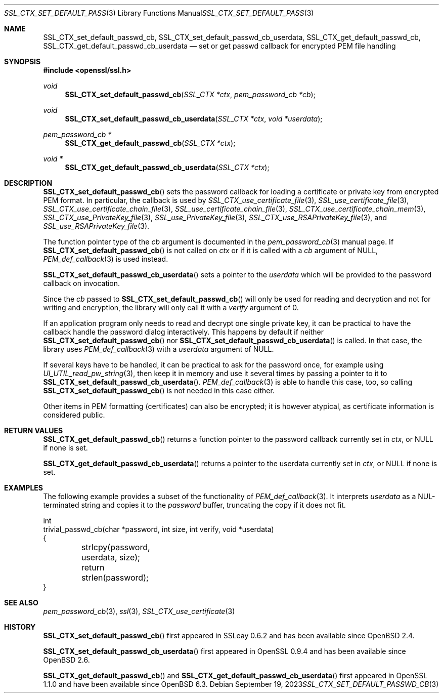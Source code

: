 .\" $OpenBSD: SSL_CTX_set_default_passwd_cb.3,v 1.8 2023/09/19 08:18:13 schwarze Exp $
.\" full merge up to: OpenSSL 9b86974e Aug 17 15:21:33 2015 -0400
.\" selective merge up to: OpenSSL 18bad535 Apr 9 15:13:55 2019 +0100
.\"
.\" This file is a derived work.
.\" The changes are covered by the following Copyright and license:
.\"
.\" Copyright (c) 2023 Ingo Schwarze <schwarze@openbsd.org>
.\"
.\" Permission to use, copy, modify, and distribute this software for any
.\" purpose with or without fee is hereby granted, provided that the above
.\" copyright notice and this permission notice appear in all copies.
.\"
.\" THE SOFTWARE IS PROVIDED "AS IS" AND THE AUTHOR DISCLAIMS ALL WARRANTIES
.\" WITH REGARD TO THIS SOFTWARE INCLUDING ALL IMPLIED WARRANTIES OF
.\" MERCHANTABILITY AND FITNESS. IN NO EVENT SHALL THE AUTHOR BE LIABLE FOR
.\" ANY SPECIAL, DIRECT, INDIRECT, OR CONSEQUENTIAL DAMAGES OR ANY DAMAGES
.\" WHATSOEVER RESULTING FROM LOSS OF USE, DATA OR PROFITS, WHETHER IN AN
.\" ACTION OF CONTRACT, NEGLIGENCE OR OTHER TORTIOUS ACTION, ARISING OUT OF
.\" OR IN CONNECTION WITH THE USE OR PERFORMANCE OF THIS SOFTWARE.
.\"
.\" The original file was written by Lutz Jaenicke <jaenicke@openssl.org>
.\" and Christian Heimes <cheimes@redhat.com>.
.\" Copyright (c) 2000, 2001, 2016 The OpenSSL Project.  All rights reserved.
.\"
.\" Redistribution and use in source and binary forms, with or without
.\" modification, are permitted provided that the following conditions
.\" are met:
.\"
.\" 1. Redistributions of source code must retain the above copyright
.\"    notice, this list of conditions and the following disclaimer.
.\"
.\" 2. Redistributions in binary form must reproduce the above copyright
.\"    notice, this list of conditions and the following disclaimer in
.\"    the documentation and/or other materials provided with the
.\"    distribution.
.\"
.\" 3. All advertising materials mentioning features or use of this
.\"    software must display the following acknowledgment:
.\"    "This product includes software developed by the OpenSSL Project
.\"    for use in the OpenSSL Toolkit. (http://www.openssl.org/)"
.\"
.\" 4. The names "OpenSSL Toolkit" and "OpenSSL Project" must not be used to
.\"    endorse or promote products derived from this software without
.\"    prior written permission. For written permission, please contact
.\"    openssl-core@openssl.org.
.\"
.\" 5. Products derived from this software may not be called "OpenSSL"
.\"    nor may "OpenSSL" appear in their names without prior written
.\"    permission of the OpenSSL Project.
.\"
.\" 6. Redistributions of any form whatsoever must retain the following
.\"    acknowledgment:
.\"    "This product includes software developed by the OpenSSL Project
.\"    for use in the OpenSSL Toolkit (http://www.openssl.org/)"
.\"
.\" THIS SOFTWARE IS PROVIDED BY THE OpenSSL PROJECT ``AS IS'' AND ANY
.\" EXPRESSED OR IMPLIED WARRANTIES, INCLUDING, BUT NOT LIMITED TO, THE
.\" IMPLIED WARRANTIES OF MERCHANTABILITY AND FITNESS FOR A PARTICULAR
.\" PURPOSE ARE DISCLAIMED.  IN NO EVENT SHALL THE OpenSSL PROJECT OR
.\" ITS CONTRIBUTORS BE LIABLE FOR ANY DIRECT, INDIRECT, INCIDENTAL,
.\" SPECIAL, EXEMPLARY, OR CONSEQUENTIAL DAMAGES (INCLUDING, BUT
.\" NOT LIMITED TO, PROCUREMENT OF SUBSTITUTE GOODS OR SERVICES;
.\" LOSS OF USE, DATA, OR PROFITS; OR BUSINESS INTERRUPTION)
.\" HOWEVER CAUSED AND ON ANY THEORY OF LIABILITY, WHETHER IN CONTRACT,
.\" STRICT LIABILITY, OR TORT (INCLUDING NEGLIGENCE OR OTHERWISE)
.\" ARISING IN ANY WAY OUT OF THE USE OF THIS SOFTWARE, EVEN IF ADVISED
.\" OF THE POSSIBILITY OF SUCH DAMAGE.
.\"
.Dd $Mdocdate: September 19 2023 $
.Dt SSL_CTX_SET_DEFAULT_PASSWD_CB 3
.Os
.Sh NAME
.Nm SSL_CTX_set_default_passwd_cb ,
.Nm SSL_CTX_set_default_passwd_cb_userdata ,
.Nm SSL_CTX_get_default_passwd_cb ,
.Nm SSL_CTX_get_default_passwd_cb_userdata
.Nd set or get passwd callback for encrypted PEM file handling
.Sh SYNOPSIS
.In openssl/ssl.h
.Ft void
.Fn SSL_CTX_set_default_passwd_cb "SSL_CTX *ctx" "pem_password_cb *cb"
.Ft void
.Fn SSL_CTX_set_default_passwd_cb_userdata "SSL_CTX *ctx" "void *userdata"
.Ft pem_password_cb *
.Fn SSL_CTX_get_default_passwd_cb "SSL_CTX *ctx"
.Ft void *
.Fn SSL_CTX_get_default_passwd_cb_userdata "SSL_CTX *ctx"
.Sh DESCRIPTION
.Fn SSL_CTX_set_default_passwd_cb
sets the password callback for loading a certificate or private key
from encrypted PEM format.
In particular, the callback is used by
.Xr SSL_CTX_use_certificate_file 3 ,
.Xr SSL_use_certificate_file 3 ,
.Xr SSL_CTX_use_certificate_chain_file 3 ,
.Xr SSL_use_certificate_chain_file 3 ,
.Xr SSL_CTX_use_certificate_chain_mem 3 ,
.Xr SSL_CTX_use_PrivateKey_file 3 ,
.Xr SSL_use_PrivateKey_file 3 ,
.Xr SSL_CTX_use_RSAPrivateKey_file 3 ,
and
.Xr SSL_use_RSAPrivateKey_file 3 .
.Pp
The function pointer type of the
.Fa cb
argument is documented in the
.Xr pem_password_cb 3
manual page.
If
.Fn SSL_CTX_set_default_passwd_cb
is not called on
.Fa ctx
or if it is called with a
.Fa cb
argument of
.Dv NULL ,
.Xr PEM_def_callback 3
is used instead.
.Pp
.Fn SSL_CTX_set_default_passwd_cb_userdata
sets a pointer to the
.Fa userdata
which will be provided to the password callback on invocation.
.Pp
Since the
.Fa cb
passed to
.Fn SSL_CTX_set_default_passwd_cb
will only be used for reading and decryption and not for writing and
encryption, the library will only call it with a
.Fa verify
argument of 0.
.Pp
If an application program only needs to read and decrypt
one single private key, it can be practical to have the
callback handle the password dialog interactively.
This happens by default if neither
.Fn SSL_CTX_set_default_passwd_cb
nor
.Fn SSL_CTX_set_default_passwd_cb_userdata
is called.
In that case, the library uses
.Xr PEM_def_callback 3
with a
.Fa userdata
argument of
.Dv NULL .
.Pp
If several keys have to be handled, it can be practical
to ask for the password once, for example using
.Xr UI_UTIL_read_pw_string 3 ,
then keep it in memory and use it several times by passing a pointer to it to
.Fn SSL_CTX_set_default_passwd_cb_userdata .
.Xr PEM_def_callback 3
is able to handle this case, too, so calling
.Fn SSL_CTX_set_default_passwd_cb
is not needed in this case either.
.Pp
Other items in PEM formatting (certificates) can also be encrypted; it is
however atypical, as certificate information is considered public.
.Sh RETURN VALUES
.Fn SSL_CTX_get_default_passwd_cb
returns a function pointer to the password callback currently set in
.Fa ctx ,
or
.Dv NULL
if none is set.
.Pp
.Fn SSL_CTX_get_default_passwd_cb_userdata
returns a pointer to the userdata currently set in
.Fa ctx ,
or
.Dv NULL
if none is set.
.Sh EXAMPLES
The following example provides a subset of the functionality of
.Xr PEM_def_callback 3 .
It interprets
.Fa userdata
as a NUL-terminated string and copies it to the
.Fa password
buffer, truncating the copy if it does not fit.
.Bd -literal
int
trivial_passwd_cb(char *password, int size, int verify, void *userdata)
{
	strlcpy(password, userdata, size);
	return strlen(password);
}
.Ed
.Sh SEE ALSO
.Xr pem_password_cb 3 ,
.Xr ssl 3 ,
.Xr SSL_CTX_use_certificate 3
.Sh HISTORY
.Fn SSL_CTX_set_default_passwd_cb
first appeared in SSLeay 0.6.2 and has been available since
.Ox 2.4 .
.Pp
.Fn SSL_CTX_set_default_passwd_cb_userdata
first appeared in OpenSSL 0.9.4 and has been available since
.Ox 2.6 .
.Pp
.Fn SSL_CTX_get_default_passwd_cb
and
.Fn SSL_CTX_get_default_passwd_cb_userdata
first appeared in OpenSSL 1.1.0 and have been available since
.Ox 6.3 .
